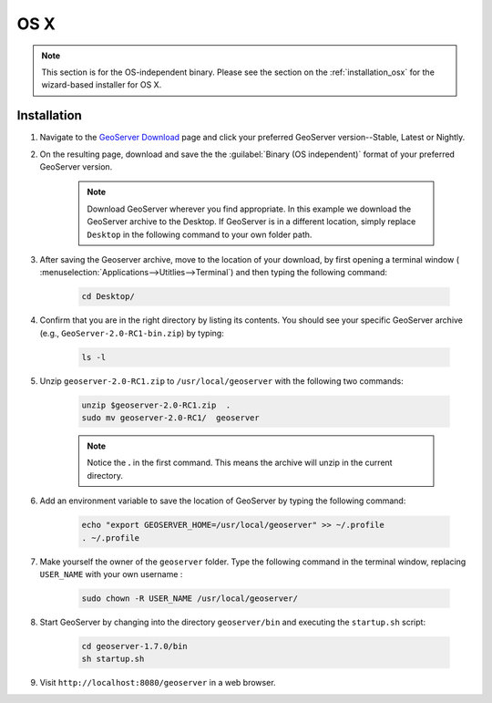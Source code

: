 .. _installation_bin_osx:

OS X
====

.. note:: This section is for the OS-independent binary.  Please see the section on the :ref:`installation_osx` for the wizard-based installer for OS X.

Installation
------------

#. Navigate to the `GeoServer Download <http://geoserver.org/display/GEOS/Stable>`_ page and click your preferred GeoServer version--Stable, Latest or Nightly.

#. On the resulting page, download and save the the :guilabel:`Binary (OS independent)` format of your preferred GeoServer version.  

    .. note:: Download GeoServer wherever you find appropriate.  In this example we download the GeoServer archive to the Desktop.  If GeoServer is in a different location, simply replace ``Desktop`` in the following command to your own folder path.

#. After saving the Geoserver archive, move to the location of your download, by first opening a terminal window ( :menuselection:`Applications-->Utitlies-->Terminal`) and then typing the following command:

    .. code-block:: bash

       cd Desktop/

#. Confirm that you are in the right directory by listing its contents.  You should see your specific GeoServer archive (e.g., ``GeoServer-2.0-RC1-bin.zip``) by typing:  

    .. code-block:: bash

       ls -l
    
#. Unzip ``geoserver-2.0-RC1.zip`` to ``/usr/local/geoserver`` with the following two commands:
 
    .. code-block:: bash

       unzip $geoserver-2.0-RC1.zip  .
       sudo mv geoserver-2.0-RC1/  geoserver
  
    .. note:: Notice the **.** in the first command.  This means the archive will unzip in the current directory. 

#. Add an environment variable to save the location of GeoServer by typing the following command:

    .. code-block:: bash
    
       echo "export GEOSERVER_HOME=/usr/local/geoserver" >> ~/.profile
       . ~/.profile

#. Make yourself the owner of the ``geoserver`` folder.  Type the following command in the terminal window, replacing ``USER_NAME`` with your own username :

    .. code-block:: bash

       sudo chown -R USER_NAME /usr/local/geoserver/

#. Start GeoServer by changing into the directory ``geoserver/bin`` and executing the ``startup.sh`` script:

    .. code-block::

       cd geoserver-1.7.0/bin
       sh startup.sh

#. Visit ``http://localhost:8080/geoserver`` in a web browser.

    















